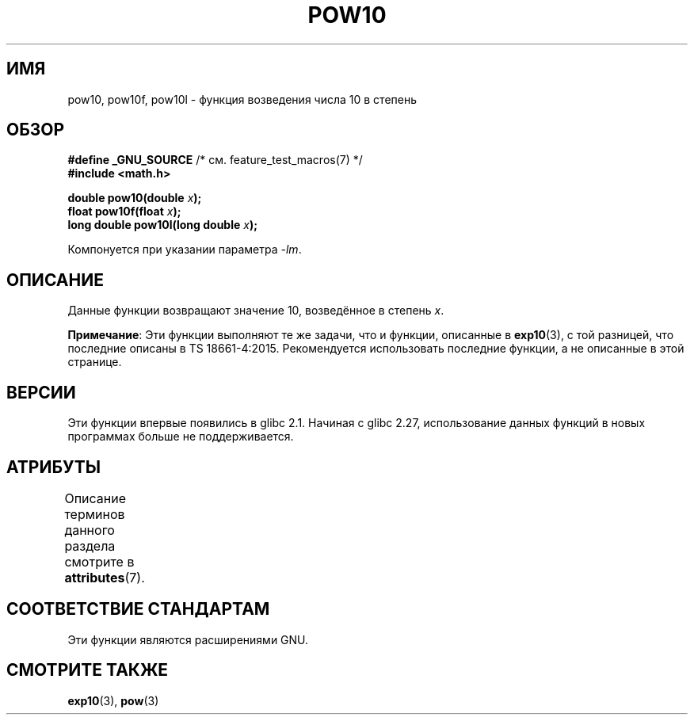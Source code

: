 .\" -*- mode: troff; coding: UTF-8 -*-
.\" Copyright 2004 Andries Brouwer (aeb@cwi.nl)
.\"
.\" %%%LICENSE_START(VERBATIM)
.\" Permission is granted to make and distribute verbatim copies of this
.\" manual provided the copyright notice and this permission notice are
.\" preserved on all copies.
.\"
.\" Permission is granted to copy and distribute modified versions of this
.\" manual under the conditions for verbatim copying, provided that the
.\" entire resulting derived work is distributed under the terms of a
.\" permission notice identical to this one.
.\"
.\" Since the Linux kernel and libraries are constantly changing, this
.\" manual page may be incorrect or out-of-date.  The author(s) assume no
.\" responsibility for errors or omissions, or for damages resulting from
.\" the use of the information contained herein.  The author(s) may not
.\" have taken the same level of care in the production of this manual,
.\" which is licensed free of charge, as they might when working
.\" professionally.
.\"
.\" Formatted or processed versions of this manual, if unaccompanied by
.\" the source, must acknowledge the copyright and authors of this work.
.\" %%%LICENSE_END
.\"
.\"*******************************************************************
.\"
.\" This file was generated with po4a. Translate the source file.
.\"
.\"*******************************************************************
.TH POW10 3 2017\-09\-15 "" "Руководство программиста Linux"
.SH ИМЯ
pow10, pow10f, pow10l \- функция возведения числа 10 в степень
.SH ОБЗОР
.nf
\fB#define _GNU_SOURCE\fP         /* см. feature_test_macros(7) */
\fB#include <math.h>\fP
.PP
\fBdouble pow10(double \fP\fIx\fP\fB);\fP
\fBfloat pow10f(float \fP\fIx\fP\fB);\fP
\fBlong double pow10l(long double \fP\fIx\fP\fB);\fP
.fi
.PP
Компонуется при указании параметра \fI\-lm\fP.
.SH ОПИСАНИЕ
Данные функции возвращают значение 10, возведённое в степень \fIx\fP.
.PP
\fBПримечание\fP: Эти функции выполняют те же задачи, что и функции, описанные
в \fBexp10\fP(3), с той разницей, что последние описаны в TS\ 18661\-4:2015. Рекомендуется использовать последние функции, а не описанные в
этой странице.
.SH ВЕРСИИ
.\" glibc commit 5a80d39d0d2587e9bd8e72f19e92eeb2a66fbe9e
Эти функции впервые появились в glibc 2.1. Начиная с glibc 2.27,
использование данных функций в новых программах больше не поддерживается.
.SH АТРИБУТЫ
Описание терминов данного раздела смотрите в \fBattributes\fP(7).
.TS
allbox;
lbw28 lb lb
l l l.
Интерфейс	Атрибут	Значение
T{
\fBpow10\fP(),
\fBpow10f\fP(),
\fBpow10l\fP()
T}	Безвредность в нитях	MT\-Safe
.TE
.SH "СООТВЕТСТВИЕ СТАНДАРТАМ"
Эти функции являются расширениями GNU.
.SH "СМОТРИТЕ ТАКЖЕ"
\fBexp10\fP(3), \fBpow\fP(3)
